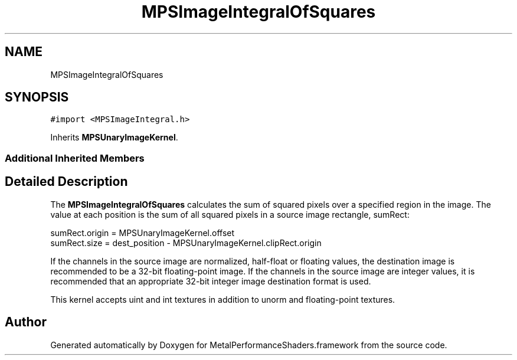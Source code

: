 .TH "MPSImageIntegralOfSquares" 3 "Sat May 12 2018" "Version MetalPerformanceShaders-116" "MetalPerformanceShaders.framework" \" -*- nroff -*-
.ad l
.nh
.SH NAME
MPSImageIntegralOfSquares
.SH SYNOPSIS
.br
.PP
.PP
\fC#import <MPSImageIntegral\&.h>\fP
.PP
Inherits \fBMPSUnaryImageKernel\fP\&.
.SS "Additional Inherited Members"
.SH "Detailed Description"
.PP 
The \fBMPSImageIntegralOfSquares\fP calculates the sum of squared pixels over a specified region in the image\&. The value at each position is the sum of all squared pixels in a source image rectangle, sumRect: 
.PP
.nf
sumRect.origin = MPSUnaryImageKernel.offset
sumRect.size = dest_position - MPSUnaryImageKernel.clipRect.origin

.fi
.PP
.PP
If the channels in the source image are normalized, half-float or floating values, the destination image is recommended to be a 32-bit floating-point image\&. If the channels in the source image are integer values, it is recommended that an appropriate 32-bit integer image destination format is used\&.
.PP
This kernel accepts uint and int textures in addition to unorm and floating-point textures\&. 

.SH "Author"
.PP 
Generated automatically by Doxygen for MetalPerformanceShaders\&.framework from the source code\&.
